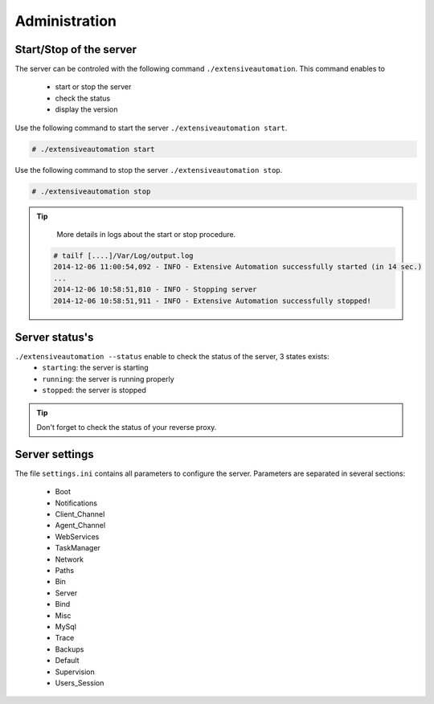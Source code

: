 ﻿Administration
=============

Start/Stop of the server
~~~~~~~~~~~~~~~~~~~~~~

The server can be controled with the following command ``./extensiveautomation``.
This command enables to
 - start or stop the server
 - check the status
 - display the version

Use the following command to start the server ``./extensiveautomation start``.
 
.. code-block:: bash
  
  # ./extensiveautomation start
  
  
Use the following command to stop the server ``./extensiveautomation stop``.

.. code-block:: bash
  
  # ./extensiveautomation stop
  

.. tip::

   More details in logs about the start or stop procedure.
   
  .. code-block:: bash
    
    # tailf [....]/Var/Log/output.log
    2014-12-06 11:00:54,092 - INFO - Extensive Automation successfully started (in 14 sec.)
    ...
    2014-12-06 10:58:51,810 - INFO - Stopping server
    2014-12-06 10:58:51,911 - INFO - Extensive Automation successfully stopped!
  
  
Server status's
~~~~~~~~~~~~~~~~~~~~~~

``./extensiveautomation --status`` enable to check the status of the server, 3 states exists:
 - ``starting``: the server is starting
 - ``running``: the server is running properly
 - ``stopped``: the server is stopped

.. tip:: 
  Don't forget to check the status of your reverse proxy.

Server settings
~~~~~~~~~~~~~~~~~~~~~~

The file ``settings.ini`` contains all parameters to configure the server.
Parameters are separated in several sections:
 - Boot
 - Notifications
 - Client_Channel
 - Agent_Channel
 - WebServices
 - TaskManager
 - Network
 - Paths
 - Bin
 - Server
 - Bind
 - Misc
 - MySql
 - Trace
 - Backups
 - Default
 - Supervision
 - Users_Session